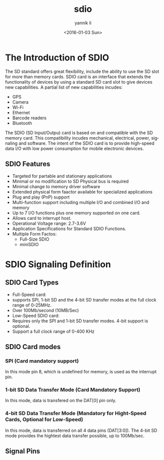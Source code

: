 #+TITLE: sdio
#+DATE: <2016-01-03 Sun>
#+AUTHOR: yannik li
#+EMAIL: yannik@yannikdeMacBook-Air.local
#+OPTIONS: ':nil *:t -:t ::t <:t H:3 \n:nil ^:t arch:headline
#+OPTIONS: author:t c:nil creator:comment d:(not "LOGBOOK") date:t
#+OPTIONS: e:t email:nil f:t inline:t num:t p:nil pri:nil stat:t
#+OPTIONS: tags:t tasks:t tex:t timestamp:t toc:t todo:t |:t
#+CREATOR: Emacs 24.5.1 (Org mode 8.2.10)
#+DESCRIPTION:
#+EXCLUDE_TAGS: noexport
#+KEYWORDS:
#+LANGUAGE: en
#+SELECT_TAGS: export

* The Introduction of SDIO
The SD standard offers great flexibility, include the ability to use the SD slot
for more than memory cards. SDIO card is an interface that extends the functionality of 
devices by using a standard SD card slot to give devices new capabilities. A partial list
of new capabilities incudes:
 + GPS
 + Camera
 + Wi-Fi
 + Ethernet
 + Barcode readers
 + Bluetooth

The SDIO (SD Input/Outpu) card is based on and compatible with the SD memory card. This
compatibility incudes mechanical, electrical, power, signaling and software. The intent of
the SDIO card is to provide high-speed data I/O with low power consumption for mobile
electronic deivices.

** SDIO Features
+ Targeted for partable and stationary applications
+ Minimal or no modification to SD Physical bus is required
+ Minimal change to memory driver software
+ Extended physical form faactor available for specialized applications
+ Plug and play (PnP) support
+ Multi-function support including multiple I/O and combined I/O and memory
+ Up to 7 I/O functions plus one memory supported on one card.
+ Allows card to interrupt host.
+ Operational Voltage range: 2.7-3.6V
+ Application Specifications for Standard SDIO Functions.
+ Multiple Form Factos:
  - Full-Size SDIO
  - miniSDIO

* SDIO Signaling Definition
** SDIO Card Types
+ Full-Speed card:
- supports SPI, 1-bit SD and the 4-bit SD transfer modes at the full clock range of 0-25MHz.
- Over 100Mb/second (10MB/Sec)
+ Low-Speed SDIO card:
- Requires only the SPI and 1-bit SD transfer modes. 4-bit support is optional.
- Support a full clock range of 0-400 KHz

** SDIO Card modes
*** SPI (Card mandatory support)
In  this mode pin 8, which is undefined for memory, is used as the interrupt pin.
*** 1-bit SD Data Transfer Mode (Card Mandatory Support)
In this mode, data is transfered on the DAT[0] pin only.
*** 4-bit SD Data Transfer Mode (Mandatory for Hight-Speed Cards, Optional for Low-Speed)
In this mode, data is transferred on all 4 data pins (DAT[3:0]). The 4-bit SD mode provides the hightest data transfer possible, up to 100Mb/sec.

** Signal Pins
[[./sdio/signal_pins.jpg]]


